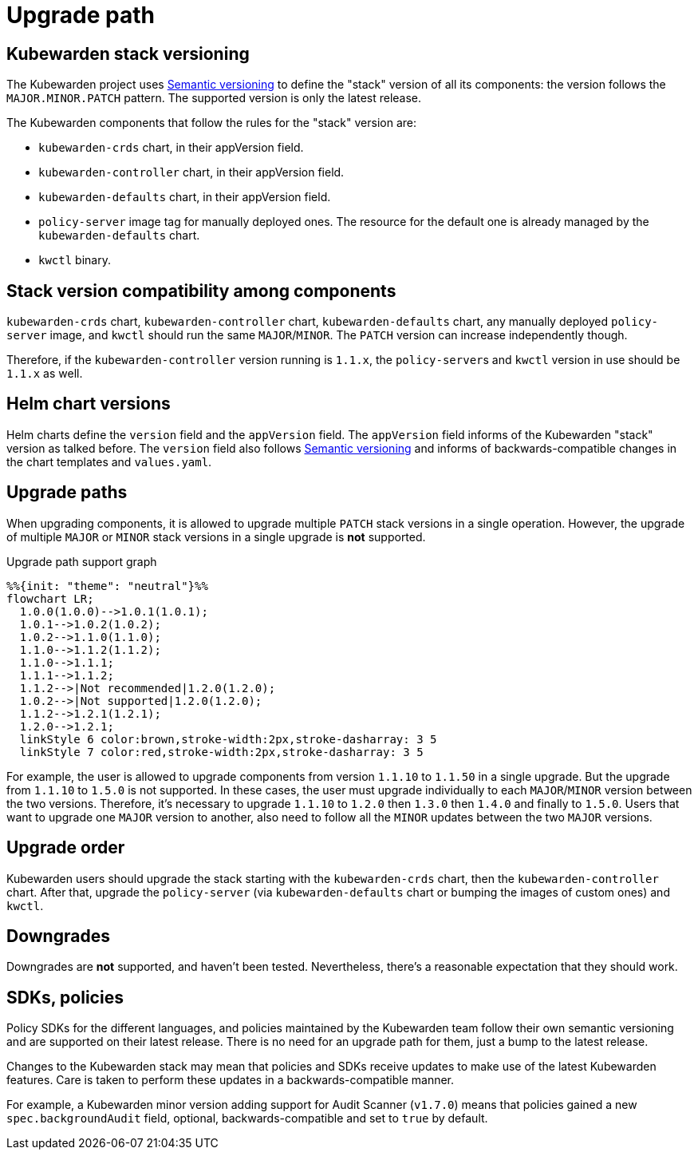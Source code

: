 = Upgrade path
:description: Upgrade path for the Kubewarden stack.
:doc-persona: ["kubewarden-operator"]
:doc-topic: ["operator-manual", "upgrade-path"]
:doc-type: ["reference"]
:keywords: ["upgrade path", "support"]
:sidebar_label: Upgrade path
:sidebar_position: 20
:current-version: {page-origin-branch}

== Kubewarden stack versioning

The Kubewarden project uses https://semver.org/[Semantic versioning]
to define the "stack" version of all its components: the version follows the
`MAJOR.MINOR.PATCH` pattern. The supported version is only the latest release.

The Kubewarden components that follow the rules for the "stack" version are:

* `kubewarden-crds` chart, in their appVersion field.
* `kubewarden-controller` chart, in their appVersion field.
* `kubewarden-defaults` chart, in their appVersion field.
* `policy-server` image tag for manually deployed ones. The resource for the
default one is already managed by the `kubewarden-defaults` chart.
* `kwctl` binary.

== Stack version compatibility among components

`kubewarden-crds` chart, `kubewarden-controller` chart, `kubewarden-defaults`
chart, any manually deployed `policy-server` image, and `kwctl` should run the
same `MAJOR`/`MINOR`. The `PATCH` version can increase independently though.

Therefore, if the `kubewarden-controller` version running is `1.1.x`, the
``policy-server``s and `kwctl` version in use should be `1.1.x` as well.

== Helm chart versions

Helm charts define the `version` field and the `appVersion` field. The `appVersion` field informs
of the Kubewarden "stack" version as talked before. The `version` field also
follows https://semver.org/[Semantic versioning] and informs of
backwards-compatible changes in the chart templates and `values.yaml`.

== Upgrade paths

When upgrading components, it is allowed to upgrade multiple `PATCH` stack versions
in a single operation. However, the upgrade of multiple `MAJOR` or `MINOR` stack versions
in a single upgrade is *not* supported.

.Upgrade path support graph
[mermaid]
....
%%{init: "theme": "neutral"}%%
flowchart LR;
  1.0.0(1.0.0)-->1.0.1(1.0.1);
  1.0.1-->1.0.2(1.0.2);
  1.0.2-->1.1.0(1.1.0);
  1.1.0-->1.1.2(1.1.2);
  1.1.0-->1.1.1;
  1.1.1-->1.1.2;
  1.1.2-->|Not recommended|1.2.0(1.2.0);
  1.0.2-->|Not supported|1.2.0(1.2.0);
  1.1.2-->1.2.1(1.2.1);
  1.2.0-->1.2.1;
  linkStyle 6 color:brown,stroke-width:2px,stroke-dasharray: 3 5
  linkStyle 7 color:red,stroke-width:2px,stroke-dasharray: 3 5
....

For example, the user is allowed to upgrade components from version `1.1.10` to
`1.1.50` in a single upgrade. But the upgrade from `1.1.10` to `1.5.0` is not supported.
In these cases, the user must upgrade individually to each `MAJOR`/`MINOR` version
between the two versions. Therefore, it's necessary to upgrade `1.1.10` to `1.2.0`
then `1.3.0` then `1.4.0` and finally to `1.5.0`. Users that want to upgrade one
`MAJOR` version to another, also need to follow all the `MINOR` updates between the
two `MAJOR` versions.

== Upgrade order

Kubewarden users should upgrade the stack starting with the `kubewarden-crds`
chart, then the `kubewarden-controller` chart. After that, upgrade the
`policy-server` (via `kubewarden-defaults` chart or bumping the images of
custom ones) and `kwctl`.

== Downgrades

Downgrades are *not* supported, and haven't been tested. Nevertheless,
there's a reasonable expectation that they should work.

== SDKs, policies

Policy SDKs for the different languages, and policies maintained by the
Kubewarden team follow their own semantic versioning and are supported on their
latest release. There is no need for an upgrade path for them, just a bump to
the latest release.

Changes to the Kubewarden stack may mean that policies and SDKs receive updates
to make use of the latest Kubewarden features. Care is taken to perform these updates
in a backwards-compatible manner.

For example, a Kubewarden minor version adding support for Audit Scanner
(`v1.7.0`) means that policies gained a new `spec.backgroundAudit` field,
optional, backwards-compatible and set to `true` by default.
